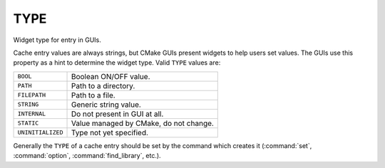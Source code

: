 TYPE
----

Widget type for entry in GUIs.

Cache entry values are always strings, but CMake GUIs present widgets
to help users set values.  The GUIs use this property as a hint to
determine the widget type.  Valid ``TYPE`` values are:

.. table::
  :align: left

  =================  ========================================
  ``BOOL``           Boolean ON/OFF value.
  ``PATH``           Path to a directory.
  ``FILEPATH``       Path to a file.
  ``STRING``         Generic string value.
  ``INTERNAL``       Do not present in GUI at all.
  ``STATIC``         Value managed by CMake, do not change.
  ``UNINITIALIZED``  Type not yet specified.
  =================  ========================================

Generally the ``TYPE`` of a cache entry should be set by the command which
creates it (:command:`set`, :command:`option`, :command:`find_library`, etc.).
